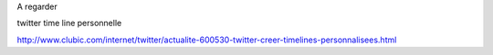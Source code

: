 A regarder

twitter time line personnelle

http://www.clubic.com/internet/twitter/actualite-600530-twitter-creer-timelines-personnalisees.html
